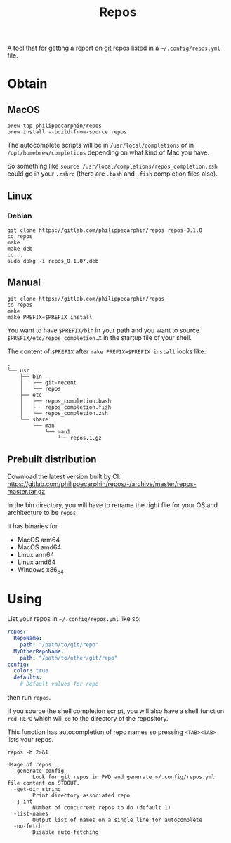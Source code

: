 #+TITLE: Repos

A tool that for getting a report on git repos listed in a =~/.config/repos.yml= file.

* Obtain
** MacOS

#+begin_src shell
brew tap philippecarphin/repos
brew install --build-from-source repos
#+end_src

The autocomplete scripts will be in =/usr/local/completions= or in
=/opt/homebrew/completions= depending on what kind of Mac you have.

So something like =source /usr/local/completions/repos_completion.zsh= could go
in your =.zshrc= (there are =.bash= and =.fish= completion files also).

** Linux
*** Debian

#+begin_src 
git clone https://gitlab.com/philippecarphin/repos repos-0.1.0
cd repos
make
make deb
cd ..
sudo dpkg -i repos_0.1.0*.deb
#+end_src

** Manual

#+begin_src 
git clone https://gitlab.com/philippecarphin/repos
cd repos
make
make PREFIX=$PREFIX install
#+end_src

You want to have =$PREFIX/bin= in your path and you want to source
=$PREFIX/etc/repos_completion.X= in the startup file of your shell.

The content of =$PREFIX= after =make PREFIX=$PREFIX install= looks like:
#+begin_example
.
└── usr
    ├── bin
    │   ├── git-recent
    │   └── repos
    ├── etc
    │   ├── repos_completion.bash
    │   ├── repos_completion.fish
    │   └── repos_completion.zsh
    └── share
        └── man
            └── man1
                └── repos.1.gz
#+end_example
** Prebuilt distribution

Download the latest version built by CI:
[[https://gitlab.com/philippecarphin/repos/-/archive/master/repos-master.tar.gz]]

In the bin directory, you will have to rename the right file for your OS and
architecture to be =repos=.

It has binaries for
- MacOS arm64
- MacOS amd64
- Linux arm64
- Linux amd64
- Windows x86_64
* Using

List your repos in =~/.config/repos.yml= like so:
#+begin_src yaml
repos:
  RepoName:
    path: "/path/to/git/repo"
  MyOtherRepoName:
    path: "/path/to/other/git/repo"
config:
  color: true
  defaults:
    # Default values for repo
#+end_src

then run =repos=.

If you source the shell completion script, you will also have a shell function
=rcd REPO= which will =cd= to the directory of the repository.

This function has autocompletion of repo names so pressing =<TAB><TAB>= lists
your repos.


#+begin_src shell :results output
repos -h 2>&1
#+end_src

#+begin_example
Usage of repos:
  -generate-config
    	Look for git repos in PWD and generate ~/.config/repos.yml file content on STDOUT.
  -get-dir string
    	Print directory associated repo
  -j int
    	Number of concurrent repos to do (default 1)
  -list-names
    	Output list of names on a single line for autocomplete
  -no-fetch
    	Disable auto-fetching
#+end_example

